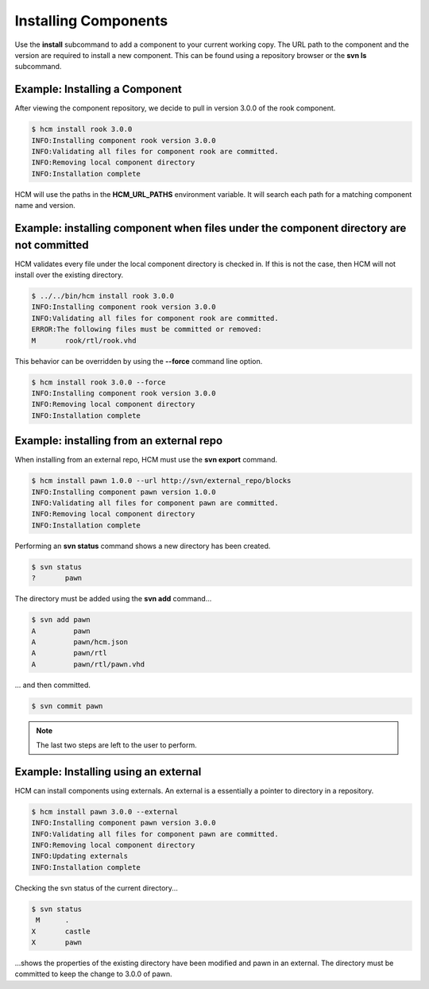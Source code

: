 Installing Components
=====================

Use the **install** subcommand to add a component to your current working copy.
The URL path to the component and the version are required to install a new component.
This can be found using a repository browser or the **svn ls** subcommand.

Example:  Installing a Component
--------------------------------

After viewing the component repository, we decide to pull in version 3.0.0 of the rook component.

.. code-block:: bash

   $ hcm install rook 3.0.0
   INFO:Installing component rook version 3.0.0
   INFO:Validating all files for component rook are committed.
   INFO:Removing local component directory
   INFO:Installation complete

HCM will use the paths in the **HCM_URL_PATHS** environment variable.
It will search each path for a matching component name and version.

Example:  installing component when files under the component directory are not committed
-----------------------------------------------------------------------------------------

HCM validates every file under the local component directory is checked in.
If this is not the case, then HCM will not install over the existing directory.

.. code-block:: bash

   $ ../../bin/hcm install rook 3.0.0
   INFO:Installing component rook version 3.0.0
   INFO:Validating all files for component rook are committed.
   ERROR:The following files must be committed or removed:
   M       rook/rtl/rook.vhd

This behavior can be overridden by using the **--force** command line option.

.. code-block:: bash

   $ hcm install rook 3.0.0 --force
   INFO:Installing component rook version 3.0.0
   INFO:Removing local component directory
   INFO:Installation complete

Example:  installing from an external repo
------------------------------------------

When installing from an external repo, HCM must use the **svn export** command.

.. code-block:: bash

   $ hcm install pawn 1.0.0 --url http://svn/external_repo/blocks
   INFO:Installing component pawn version 1.0.0
   INFO:Validating all files for component pawn are committed.
   INFO:Removing local component directory
   INFO:Installation complete

Performing an **svn status** command shows a new directory has been created.

.. code-block:: bash

   $ svn status
   ?       pawn

The directory must be added using the **svn add** command...

.. code-block:: bash

   $ svn add pawn
   A         pawn
   A         pawn/hcm.json
   A         pawn/rtl
   A         pawn/rtl/pawn.vhd

... and then committed.

.. code-block:: bash

   $ svn commit pawn

.. NOTE:: The last two steps are left to the user to perform.

Example: Installing using an external
-------------------------------------

HCM can install components using externals.
An external is a essentially a pointer to directory in a repository.

.. code-block:: bash

   $ hcm install pawn 3.0.0 --external
   INFO:Installing component pawn version 3.0.0
   INFO:Validating all files for component pawn are committed.
   INFO:Removing local component directory
   INFO:Updating externals
   INFO:Installation complete

Checking the svn status of the current directory...

.. code-block:: bash

   $ svn status
    M      .
   X       castle
   X       pawn

...shows the properties of the existing directory have been modified and pawn in an external.
The directory must be committed to keep the change to 3.0.0 of pawn.
